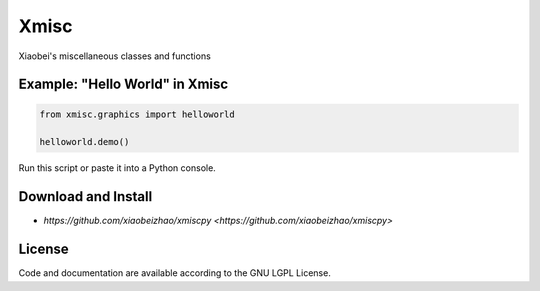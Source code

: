 
============================
Xmisc
============================
Xiaobei's miscellaneous classes and functions


Example: "Hello World" in Xmisc
----------------------------------

.. code-block:: python

  from xmisc.graphics import helloworld

  helloworld.demo()

Run this script or paste it into a Python console.


.. class:: no-web

  .. image:: https://raw.githubusercontent.com/xiaobeizhao/xmiscpy/master/data/helloworld_demo.png
    :alt: Xmisc | Hello World
    :width: 100%
    :align: center

.. class:: no-web no-pdf

   
Download and Install
--------------------
* `https://github.com/xiaobeizhao/xmiscpy <https://github.com/xiaobeizhao/xmiscpy>`

  
License
-------
Code and documentation are available according to the GNU LGPL License.


